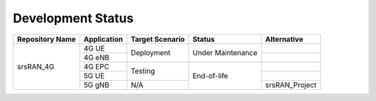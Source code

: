 .. _dev_status: 

Development Status 
##################


+-----------------+-------------+-----------------+-------------------+----------------+
| Repository Name | Application | Target Scenario | Status            | Alternative    |
+=================+=============+=================+===================+================+
|                 | 4G UE       | Deployment      |                   |                |
|                 +-------------+                 |                   +----------------+
|                 | 4G eNB      |                 | Under Maintenance |                |
|                 +-------------+-----------------+-------------------+----------------+
|                 | 4G EPC      | Testing         |                   |                |
|                 +-------------+                 |                   +----------------+
|                 | 5G UE       |                 | End-of-life       |                |
|                 +-------------+-----------------+                   +----------------+
|    srsRAN_4G    | 5G gNB      | N/A             |                   | srsRAN_Project |
+-----------------+-------------+-----------------+-------------------+----------------+